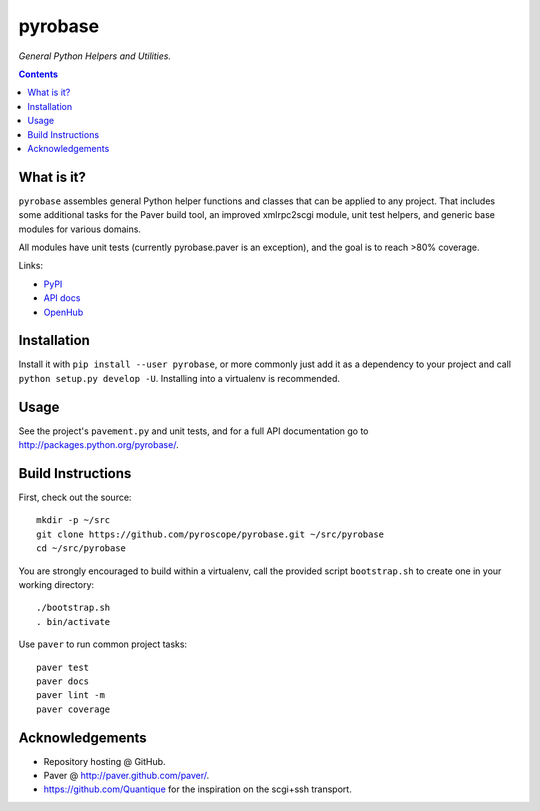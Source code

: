 pyrobase
========

*General Python Helpers and Utilities.*  |Issues|  |PyPI|

.. contents:: **Contents**


What is it?
-----------

``pyrobase`` assembles general Python helper functions and classes that
can be applied to any project. That includes some additional tasks
for the Paver build tool, an improved xmlrpc2scgi module, unit test
helpers, and generic base modules for various domains.

All modules have unit tests (currently pyrobase.paver is an exception),
and the goal is to reach >80% coverage.

Links:

-  `PyPI <http://pypi.python.org/pypi/pyrobase/>`_
-  `API docs <http://packages.python.org/pyrobase/>`_
-  `OpenHub <https://www.openhub.net/p/pyrobase>`_


Installation
------------

Install it with ``pip install --user pyrobase``, or more commonly just add
it as a dependency to your project and call ``python setup.py develop -U``.
Installing into a virtualenv is recommended.


Usage
-----

See the project's ``pavement.py`` and unit tests, and for a full API
documentation go to http://packages.python.org/pyrobase/.


Build Instructions
------------------

First, check out the source::

    mkdir -p ~/src
    git clone https://github.com/pyroscope/pyrobase.git ~/src/pyrobase
    cd ~/src/pyrobase

You are strongly encouraged to build within a virtualenv, call the provided
script ``bootstrap.sh`` to create one in your working directory::

    ./bootstrap.sh
    . bin/activate

Use ``paver`` to run common project tasks::

    paver test
    paver docs
    paver lint -m
    paver coverage


Acknowledgements
----------------

* Repository hosting @ GitHub.
* Paver @ http://paver.github.com/paver/.
* https://github.com/Quantique for the inspiration on the scgi+ssh transport.


.. |Issues| image:: https://img.shields.io/github/issues/pyroscope/pyrobase.svg
   :target: https://github.com/pyroscope/pyrobase/issues
.. |PyPI| image:: https://img.shields.io/pypi/v/pyrobase.svg
   :target: https://pypi.python.org/pypi/pyrobase/
